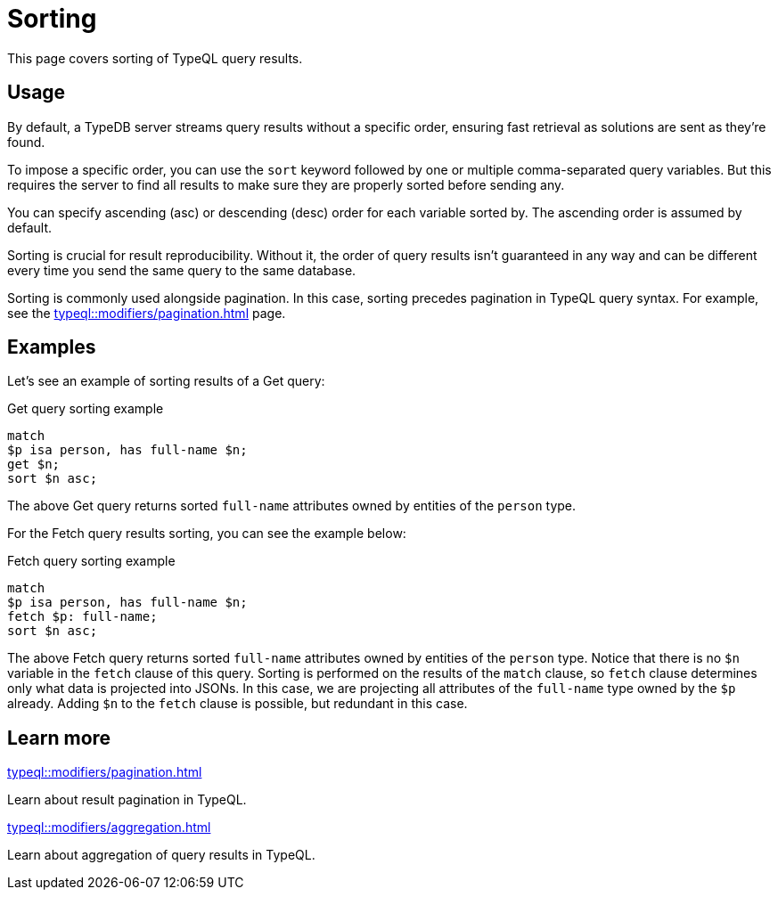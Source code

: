 = Sorting

This page covers sorting of TypeQL query results.

== Usage

By default, a TypeDB server streams query results without a specific order,
ensuring fast retrieval as solutions are sent as they're found.

To impose a specific order, you can use the `sort` keyword followed by one or multiple comma-separated query variables.
But this requires the server to find all results to make sure they are properly sorted before sending any.

You can specify ascending (asc) or descending (desc) order for each variable sorted by.
The ascending order is assumed by default.

Sorting is crucial for result reproducibility.
Without it, the order of query results isn't guaranteed in any way
and can be different every time you send the same query to the same database.

Sorting is commonly used alongside pagination.
In this case, sorting precedes pagination in TypeQL query syntax.
For example, see the xref:typeql::modifiers/pagination.adoc[] page.

== Examples

Let's see an example of sorting results of a Get query:

.Get query sorting example
[,typeql]
----
match
$p isa person, has full-name $n;
get $n;
sort $n asc;
----

The above Get query returns sorted `full-name` attributes owned by entities of the `person` type.

For the Fetch query results sorting, you can see the example below:

.Fetch query sorting example
[,typeql]
----
match
$p isa person, has full-name $n;
fetch $p: full-name;
sort $n asc;
----

The above Fetch query returns sorted `full-name` attributes owned by entities of the `person` type.
Notice that there is no `$n` variable in the `fetch` clause of this query.
Sorting is performed on the results of the `match` clause,
so `fetch` clause determines only what data is projected into JSONs.
In this case, we are projecting all attributes of the `full-name` type owned by the `$p` already.
Adding `$n` to the `fetch` clause is possible, but redundant in this case.

== Learn more

[cols-2]
--
.xref:typeql::modifiers/pagination.adoc[]
[.clickable]
****
Learn about result pagination in TypeQL.
****

.xref:typeql::modifiers/aggregation.adoc[]
[.clickable]
****
Learn about aggregation of query results in TypeQL.
****
--
